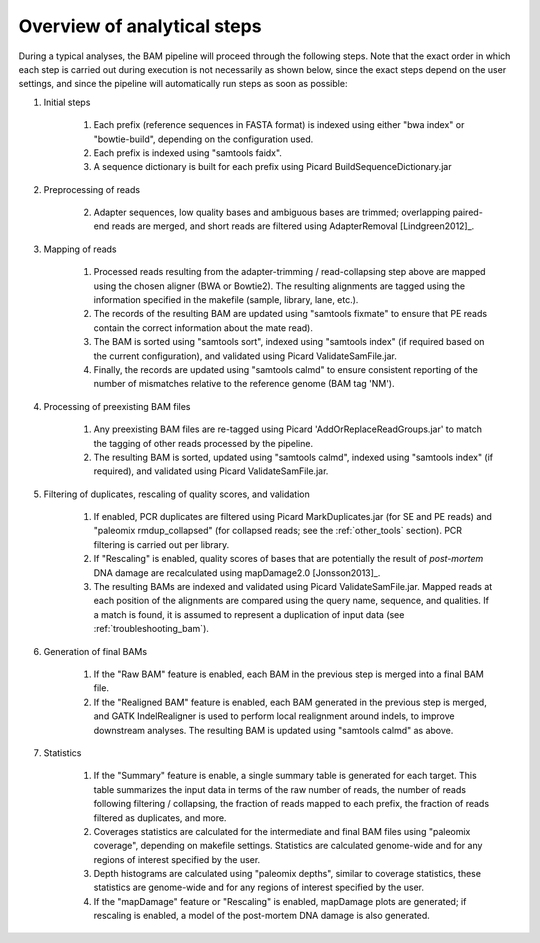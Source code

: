 Overview of analytical steps
============================

During a typical analyses, the BAM pipeline will proceed through the following steps. Note that the exact order in which each step is carried out during execution is not necessarily as shown below, since the exact steps depend on the user settings, and since the pipeline will automatically run steps as soon as possible:


1. Initial steps

    1. Each prefix (reference sequences in FASTA format) is indexed using either "bwa index" or "bowtie-build", depending on the configuration used.

    2. Each prefix is indexed using "samtools faidx".

    3. A sequence dictionary is built for each prefix using Picard BuildSequenceDictionary.jar

2. Preprocessing of reads

    2. Adapter sequences, low quality bases and ambiguous bases are trimmed; overlapping paired-end reads are merged, and short reads are filtered using AdapterRemoval [Lindgreen2012]_.

3. Mapping of reads

    1. Processed reads resulting from the adapter-trimming / read-collapsing step above are mapped using the chosen aligner (BWA or Bowtie2). The resulting alignments are tagged using the information specified in the makefile (sample, library, lane, etc.).

    2. The records of the resulting BAM are updated using "samtools fixmate" to ensure that PE reads contain the correct information about the mate read).

    3. The BAM is sorted using "samtools sort", indexed using "samtools index" (if required based on the current configuration), and validated using Picard ValidateSamFile.jar.

    4. Finally, the records are updated using "samtools calmd" to ensure consistent reporting of the number of mismatches relative to the reference genome (BAM tag 'NM').

4. Processing of preexisting BAM files

    1. Any preexisting BAM files are re-tagged using Picard 'AddOrReplaceReadGroups.jar' to match the tagging of other reads processed by the pipeline.

    2. The resulting BAM is sorted, updated using "samtools calmd", indexed using "samtools index" (if required), and validated using Picard ValidateSamFile.jar.

5. Filtering of duplicates, rescaling of quality scores, and validation

    1. If enabled, PCR duplicates are filtered using Picard MarkDuplicates.jar (for SE and PE reads) and "paleomix rmdup_collapsed" (for collapsed reads; see the :ref:`other_tools` section). PCR filtering is carried out per library.

    2. If "Rescaling" is enabled, quality scores of bases that are potentially the result of *post-mortem* DNA damage are recalculated using mapDamage2.0 [Jonsson2013]_.

    3. The resulting BAMs are indexed and validated using Picard ValidateSamFile.jar. Mapped reads at each position of the alignments are compared using the query name, sequence, and qualities. If a match is found, it is assumed to represent a duplication of input data (see :ref:`troubleshooting_bam`).

6. Generation of final BAMs

    1. If the "Raw BAM" feature is enabled, each BAM in the previous step is merged into a final BAM file.

    2. If the "Realigned BAM" feature is enabled, each BAM generated in the previous step is merged, and GATK IndelRealigner is used to perform local realignment around indels, to improve downstream analyses. The resulting BAM is updated using "samtools calmd" as above.

7. Statistics

    1. If the "Summary" feature is enable, a single summary table is generated for each target. This table summarizes the input data in terms of the raw number of reads, the number of reads following filtering / collapsing, the fraction of reads mapped to each prefix, the fraction of reads filtered as duplicates, and more.

    2. Coverages statistics are calculated for the intermediate and final BAM files using "paleomix coverage", depending on makefile settings. Statistics are calculated genome-wide and for any regions of interest specified by the user.

    3. Depth histograms are calculated using "paleomix depths", similar to coverage statistics, these statistics are genome-wide and for any regions of interest specified by the user.

    4. If the "mapDamage" feature or "Rescaling" is enabled, mapDamage plots are generated; if rescaling is enabled, a model of the post-mortem DNA damage is also generated.
